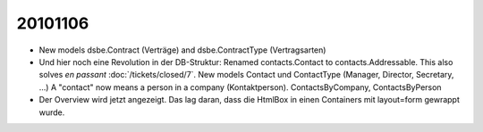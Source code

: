 20101106
========

- New models dsbe.Contract (Verträge) and dsbe.ContractType (Vertragsarten)

- Und hier noch eine Revolution in der DB-Struktur: 
  Renamed contacts.Contact to contacts.Addressable.
  This also solves *en passant* :doc:`/tickets/closed/7`.
  New models Contact und ContactType (Manager, Director, Secretary, ...)
  A "contact" now means a person in a company (Kontaktperson).
  ContactsByCompany, ContactsByPerson
  
- Der Overview wird jetzt angezeigt. 
  Das lag daran, dass die HtmlBox in einen Containers mit layout=form gewrappt wurde.
  
  
